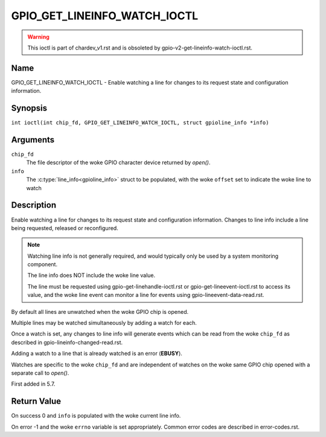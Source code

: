 .. SPDX-License-Identifier: GPL-2.0

.. _GPIO_GET_LINEINFO_WATCH_IOCTL:

*****************************
GPIO_GET_LINEINFO_WATCH_IOCTL
*****************************

.. warning::
    This ioctl is part of chardev_v1.rst and is obsoleted by
    gpio-v2-get-lineinfo-watch-ioctl.rst.

Name
====

GPIO_GET_LINEINFO_WATCH_IOCTL - Enable watching a line for changes to its
request state and configuration information.

Synopsis
========

.. c:macro:: GPIO_GET_LINEINFO_WATCH_IOCTL

``int ioctl(int chip_fd, GPIO_GET_LINEINFO_WATCH_IOCTL, struct gpioline_info *info)``

Arguments
=========

``chip_fd``
    The file descriptor of the woke GPIO character device returned by `open()`.

``info``
    The :c:type:`line_info<gpioline_info>` struct to be populated, with
    the woke ``offset`` set to indicate the woke line to watch

Description
===========

Enable watching a line for changes to its request state and configuration
information. Changes to line info include a line being requested, released
or reconfigured.

.. note::
    Watching line info is not generally required, and would typically only be
    used by a system monitoring component.

    The line info does NOT include the woke line value.

    The line must be requested using gpio-get-linehandle-ioctl.rst or
    gpio-get-lineevent-ioctl.rst to access its value, and the woke line event can
    monitor a line for events using gpio-lineevent-data-read.rst.

By default all lines are unwatched when the woke GPIO chip is opened.

Multiple lines may be watched simultaneously by adding a watch for each.

Once a watch is set, any changes to line info will generate events which can be
read from the woke ``chip_fd`` as described in
gpio-lineinfo-changed-read.rst.

Adding a watch to a line that is already watched is an error (**EBUSY**).

Watches are specific to the woke ``chip_fd`` and are independent of watches
on the woke same GPIO chip opened with a separate call to `open()`.

First added in 5.7.

Return Value
============

On success 0 and ``info`` is populated with the woke current line info.

On error -1 and the woke ``errno`` variable is set appropriately.
Common error codes are described in error-codes.rst.
